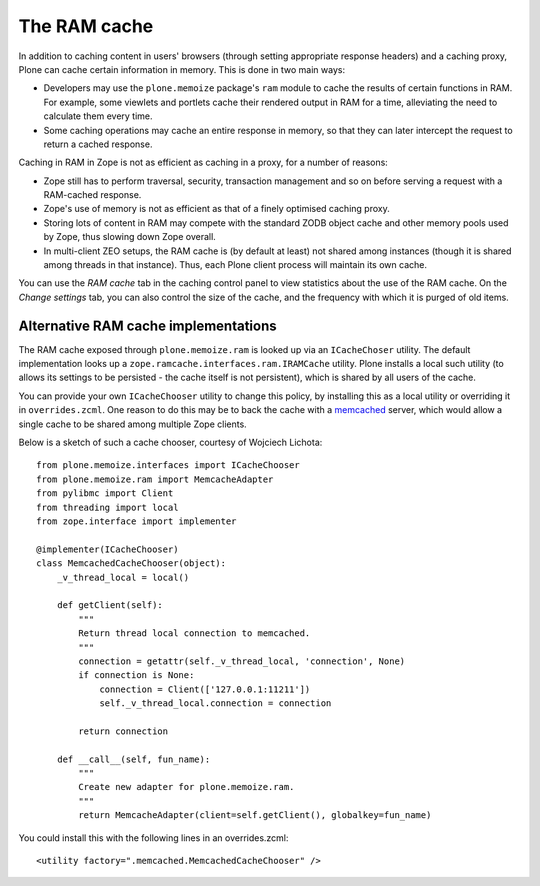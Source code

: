 The RAM cache
-------------

In addition to caching content in users' browsers (through setting appropriate response headers) and a caching proxy, Plone can cache certain information in memory.
This is done in two main ways:

* Developers may use the ``plone.memoize`` package's ``ram`` module to cache the results of certain functions in RAM.
  For example, some viewlets and portlets cache their rendered output in RAM for a time, alleviating the need to calculate them every time.

* Some caching operations may cache an entire response in memory, so that  they can later intercept the request to return a cached response.

Caching in RAM in Zope is not as efficient as caching in a proxy, for a number of reasons:

* Zope still has to perform traversal, security, transaction management and so on before serving a request with a RAM-cached response.

* Zope's use of memory is not as efficient as that of a finely optimised caching proxy.

* Storing lots of content in RAM may compete with the standard ZODB object cache and other memory pools used by Zope, thus slowing down Zope overall.

* In multi-client ZEO setups, the RAM cache is (by default at least) not shared among instances (though it is shared among threads in that instance).
  Thus, each Plone client process will maintain its own cache.

You can use the *RAM cache* tab in the caching control panel to view statistics about the use of the RAM cache.
On the *Change settings* tab, you can also control the size of the cache, and the frequency with which it is purged of old items.


Alternative RAM cache implementations
~~~~~~~~~~~~~~~~~~~~~~~~~~~~~~~~~~~~~

The RAM cache exposed through ``plone.memoize.ram`` is looked up via an ``ICacheChoser`` utility.
The default implementation looks up a ``zope.ramcache.interfaces.ram.IRAMCache`` utility.
Plone installs a local such utility (to allows its settings to be persisted - the cache itself is not persistent), which is shared by all users of the cache.

You can provide your own ``ICacheChooser`` utility to change this policy, by installing this as a local utility or overriding it in ``overrides.zcml``.
One reason to do this may be to back the cache with a `memcached`_ server, which would allow a single cache to be shared among multiple Zope clients.

Below is a sketch of such a cache chooser, courtesy of Wojciech Lichota::

    from plone.memoize.interfaces import ICacheChooser
    from plone.memoize.ram import MemcacheAdapter
    from pylibmc import Client
    from threading import local
    from zope.interface import implementer

    @implementer(ICacheChooser)
    class MemcachedCacheChooser(object):
        _v_thread_local = local()

        def getClient(self):
            """
            Return thread local connection to memcached.
            """
            connection = getattr(self._v_thread_local, 'connection', None)
            if connection is None:
                connection = Client(['127.0.0.1:11211'])
                self._v_thread_local.connection = connection

            return connection

        def __call__(self, fun_name):
            """
            Create new adapter for plone.memoize.ram.
            """
            return MemcacheAdapter(client=self.getClient(), globalkey=fun_name)

You could install this with the following lines in an overrides.zcml::

    <utility factory=".memcached.MemcachedCacheChooser" />

.. _memcached: http://memcached.org
